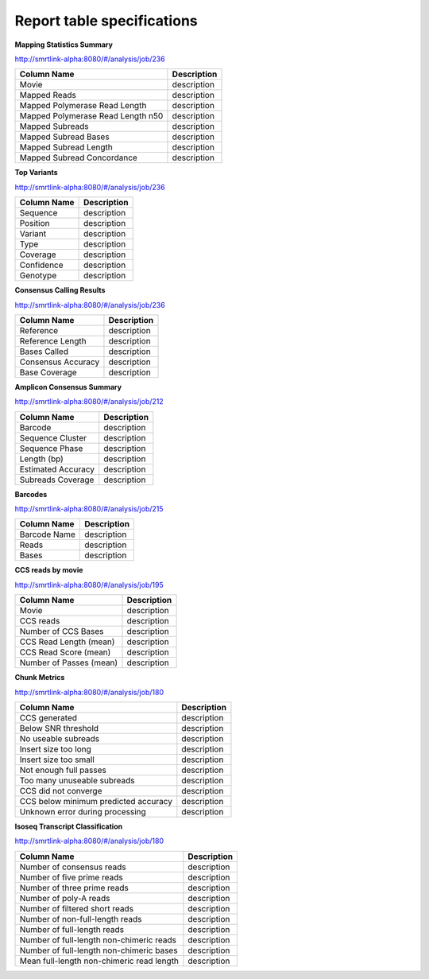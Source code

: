 ===========================
Report table specifications
===========================


**Mapping Statistics Summary**

http://smrtlink-alpha:8080/#/analysis/job/236

====================================  =====================================================================================================================================
Column Name                           Description
====================================  =====================================================================================================================================
Movie                                 description
Mapped Reads                          description
Mapped Polymerase Read Length         description
Mapped Polymerase Read Length n50     description
Mapped Subreads                       description
Mapped Subread Bases                  description
Mapped Subread Length                 description
Mapped Subread Concordance            description
====================================  =====================================================================================================================================

**Top Variants**

http://smrtlink-alpha:8080/#/analysis/job/236

====================================  =====================================================================================================================================
Column Name                           Description
====================================  =====================================================================================================================================
Sequence                              description
Position                              description
Variant                               description
Type                                  description
Coverage                              description
Confidence                            description
Genotype                              description
====================================  =====================================================================================================================================


**Consensus Calling Results**

http://smrtlink-alpha:8080/#/analysis/job/236

====================================  =====================================================================================================================================
Column Name                           Description
====================================  =====================================================================================================================================
Reference                             description
Reference Length                      description
Bases Called                          description
Consensus Accuracy                    description
Base Coverage                         description
====================================  =====================================================================================================================================

**Amplicon Consensus Summary**

http://smrtlink-alpha:8080/#/analysis/job/212

====================================  =====================================================================================================================================
Column Name                           Description
====================================  =====================================================================================================================================
Barcode                               description
Sequence Cluster                      description
Sequence Phase                        description
Length (bp)                           description
Estimated Accuracy                    description
Subreads Coverage                     description
====================================  =====================================================================================================================================

**Barcodes**

http://smrtlink-alpha:8080/#/analysis/job/215

====================================  =====================================================================================================================================
Column Name                           Description
====================================  =====================================================================================================================================
Barcode Name                          description
Reads                                 description
Bases                                 description
====================================  =====================================================================================================================================


**CCS reads by movie**

http://smrtlink-alpha:8080/#/analysis/job/195

====================================  =====================================================================================================================================
Column Name                           Description
====================================  =====================================================================================================================================
Movie                                 description
CCS reads                             description
Number of CCS Bases                   description
CCS Read Length (mean)                description
CCS Read Score (mean)                 description
Number of Passes (mean)               description
====================================  =====================================================================================================================================


**Chunk Metrics**

http://smrtlink-alpha:8080/#/analysis/job/180

=======================================  =====================================================================================================================================
Column Name                              Description
=======================================  =====================================================================================================================================
CCS generated                            description
Below SNR threshold                      description
No useable subreads                      description
Insert size too long                     description
Insert size too small                    description
Not enough full passes                   description
Too many unuseable subreads              description
CCS did not converge                     description
CCS below minimum predicted accuracy     description
Unknown error during processing          description
=======================================  =====================================================================================================================================

**Isoseq Transcript Classification**

http://smrtlink-alpha:8080/#/analysis/job/180

==========================================  =====================================================================================================================================
Column Name                                 Description
==========================================  =====================================================================================================================================
Number of consensus reads                   description
Number of five prime reads                  description
Number of three prime reads                 description
Number of poly-A reads                      description
Number of filtered short reads              description
Number of non-full-length reads             description
Number of full-length reads                 description
Number of full-length non-chimeric reads    description
Number of full-length non-chimeric bases    description
Mean full-length non-chimeric read length   description
==========================================  =====================================================================================================================================


